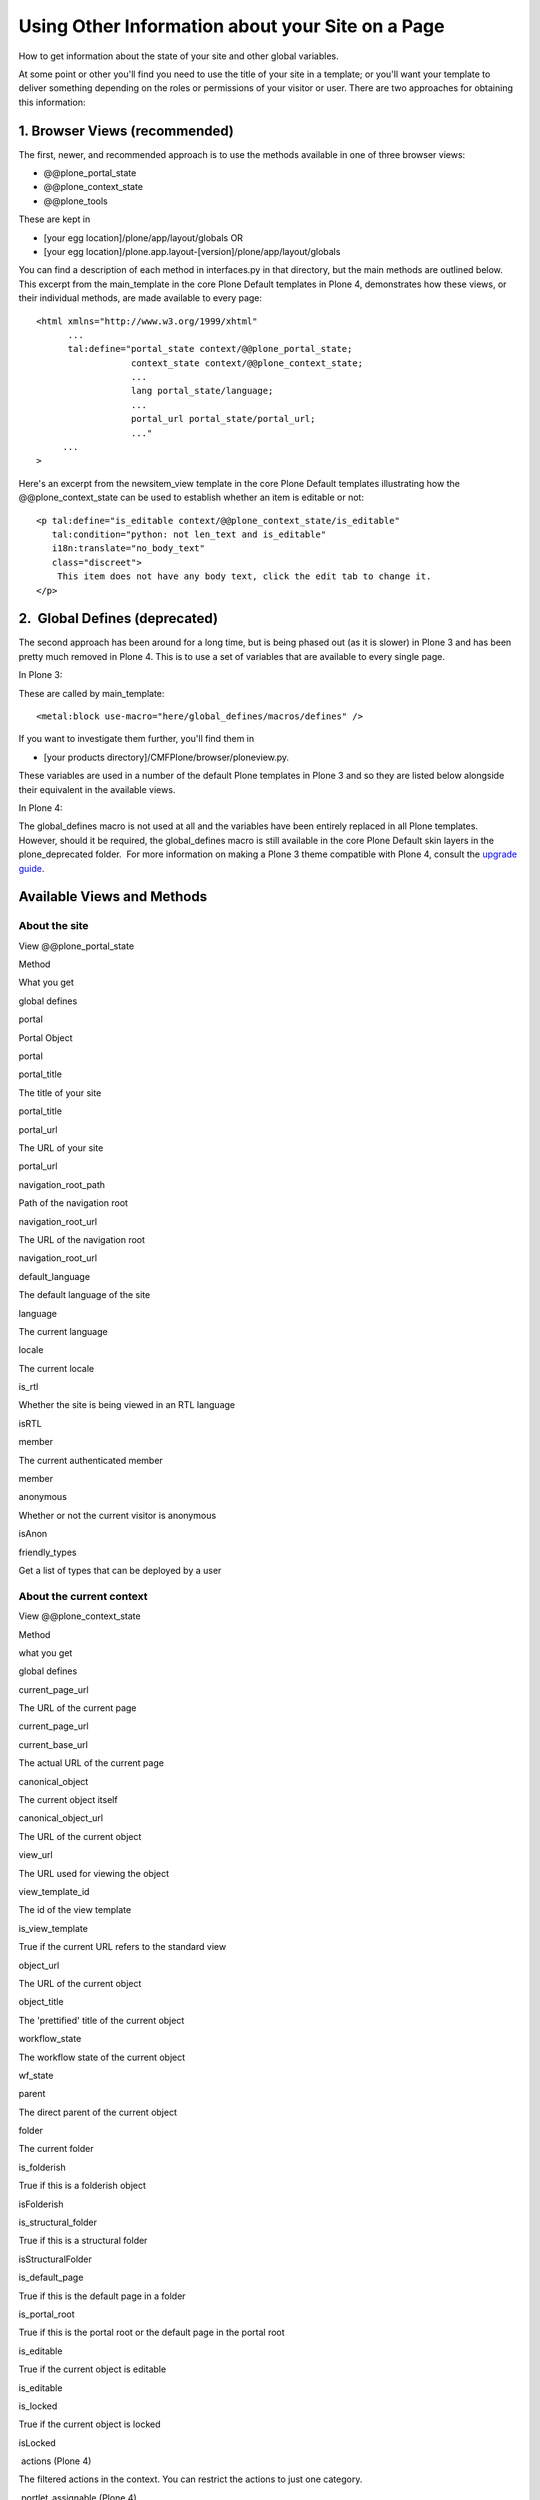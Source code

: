 Using Other Information about your Site on a Page
=================================================

How to get information about the state of your site and other global
variables.

At some point or other you'll find you need to use the title of your
site in a template; or you'll want your template to deliver something
depending on the roles or permissions of your visitor or user. There are
two approaches for obtaining this information:

1. Browser Views (recommended)
------------------------------

The first, newer, and recommended approach is to use the methods
available in one of three browser views:

-  @@plone\_portal\_state
-  @@plone\_context\_state
-  @@plone\_tools

These are kept in

-  [your egg location]/plone/app/layout/globals OR
-  [your egg
   location]/plone.app.layout-[version]/plone/app/layout/globals

You can find a description of each method in interfaces.py in that
directory, but the main methods are outlined below. This excerpt from
the main\_template in the core Plone Default templates in Plone 4,
demonstrates how these views, or their individual methods, are made
available to every page:

::

    <html xmlns="http://www.w3.org/1999/xhtml"
          ...
          tal:define="portal_state context/@@plone_portal_state;
                      context_state context/@@plone_context_state;
                      ...
                      lang portal_state/language;
                      ...
                      portal_url portal_state/portal_url;
                      ..."
         ...
    >

Here's an excerpt from the newsitem\_view template in the core Plone
Default templates illustrating how the @@plone\_context\_state can be
used to establish whether an item is editable or not:

::

            <p tal:define="is_editable context/@@plone_context_state/is_editable"
               tal:condition="python: not len_text and is_editable"
               i18n:translate="no_body_text"
               class="discreet">
                This item does not have any body text, click the edit tab to change it.
            </p>

2.  Global Defines (deprecated)
-------------------------------

The second approach has been around for a long time, but is being phased
out (as it is slower) in Plone 3 and has been pretty much removed in
Plone 4. This is to use a set of variables that are available to every
single page.

In Plone 3:

These are called by main\_template:

::

    <metal:block use-macro="here/global_defines/macros/defines" />

If you want to investigate them further, you'll find them in

-  [your products directory]/CMFPlone/browser/ploneview.py.

These variables are used in a number of the default Plone templates in
Plone 3 and so they are listed below alongside their equivalent in the
available views.

In Plone 4:

The global\_defines macro is not used at all and the variables have been
entirely replaced in all Plone templates. However, should it be
required, the global\_defines macro is still available in the core Plone
Default skin layers in the plone\_deprecated folder.  For more
information on making a Plone 3 theme compatible with Plone 4, consult
the `upgrade
guide <http://plone.org/documentation/manual/upgrade-guide/version/upgrading-plone-3-x-to-4.0/updating-add-on-products-for-plone-4.0/no-more-global-definitions-in-templates>`_.

Available Views and Methods
---------------------------

About the site
~~~~~~~~~~~~~~

View @@plone\_portal\_state

Method

What you get

global defines

portal

Portal Object

portal

portal\_title

The title of your site

portal\_title

portal\_url

The URL of your site

portal\_url

navigation\_root\_path

Path of the navigation root

navigation\_root\_url

The URL of the navigation root

navigation\_root\_url

default\_language

The default language of the site

language

The current language

locale

The current locale

is\_rtl

Whether the site is being viewed in an RTL language

isRTL

member

The current authenticated member

member

anonymous

Whether or not the current visitor is anonymous

isAnon

friendly\_types

Get a list of types that can be deployed by a user

About the current context
~~~~~~~~~~~~~~~~~~~~~~~~~

View @@plone\_context\_state

Method

what you get

global defines

current\_page\_url

The URL of the current page

current\_page\_url

current\_base\_url

The actual URL of the current page

 

canonical\_object

The current object itself

 

canonical\_object\_url

The URL of the current object

 

view\_url

The URL used for viewing the object

 

view\_template\_id

The id of the view template

 

is\_view\_template

True if the current URL refers to the standard view

 

object\_url

The URL of the current object

 

object\_title

The 'prettified' title of the current object

 

workflow\_state

The workflow state of the current object

wf\_state

parent

The direct parent of the current object

 

folder

The current folder

 

is\_folderish

True if this is a folderish object

isFolderish

is\_structural\_folder

True if this is a structural folder

isStructuralFolder

is\_default\_page

True if this is the default page in a folder

 

is\_portal\_root

True if this is the portal root or the default page in the portal root

 

is\_editable

True if the current object is editable

is\_editable

is\_locked

True if the current object is locked

isLocked

 actions
(Plone 4)

The filtered actions in the context. You can restrict the actions to
just one category.

 

 portlet\_assignable
(Plone 4)

 Whether or not the context is capable of having locally assigned
portlets.

 

Tools
~~~~~

view @@plone\_tools

method

what you get

global defines

actions

The portal actions tool

atool

catalog

The portal\_catalog tool

 

membership

The portal\_membership tool

mtool

properties

The portal\_properties tool

 

syndication

The portal\_syndication tool

syntool

types

The portal\_types tool

 

url

The portal\_url tool

utool

workflow

The portal\_workflow tool

wtool

 
